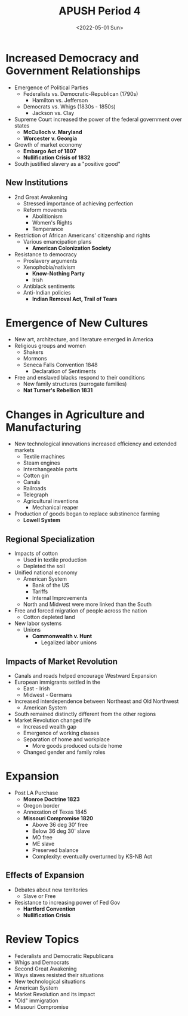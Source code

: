 #+TITLE: APUSH Period 4
#+DATE: <2022-05-01 Sun>

* Increased Democracy and Government Relationships

 * Emergence of Political Parties
   * Federalists vs. Democratic-Republican (1790s)
     * Hamilton vs. Jefferson
   * Democrats vs. Whigs (1830s - 1850s)
     * Jackson vs. Clay
 * Supreme Court increased the power of the federal government over states
   * *McCulloch v. Maryland*
   * *Worcester v. Georgia*
 * Growth of market economy
   * *Embargo Act of 1807*
   * *Nullification Crisis of 1832*
 * South justified slavery as a "positive good"

** New Institutions

 * 2nd Great Awakening
   * Stressed importance of achieving perfection
   * Reform movenets
     * Abolitionism
     * Women's Rights
     * Temperance
 * Restriction of African Americans' citizenship and rights
   * Various emancipation plans
     * *American Colonization Society*
 * Resistance to democracy
   * Proslavery arguments
   * Xenophobia/nativism
     * *Know-Nothing Party*
     * Irish
   * Antiblack sentiments
   * Anti-Indian policies
     * *Indian Removal Act, Trail of Tears*

* Emergence of New Cultures

 * New art, architecture, and literature emerged in America
 * Religious groups and women
   * Shakers
   * Mormons
   * Seneca Falls Convention 1848
     * Declaration of Sentiments
 * Free and enslaved blacks respond to their conditions
   * New family structures (surrogate families)
   * *Nat Turner's Rebellion 1831*

* Changes in Agriculture and Manufacturing

 * New technological innovations increased efficiency and extended markets
   * Textile machines
   * Steam engines
   * Interchangeable parts
   * Cotton gin
   * Canals
   * Railroads
   * Telegraph
   * Agricultural inventions
     * Mechanical reaper
 * Production of goods began to replace substinence farming
   * *Lowell System*

** Regional Specialization

 * Impacts of cotton
   * Used in textile production
   * Depleted the soil
 * Unified national economy
   * American System
     * Bank of the US
     * Tariffs
     * Internal Improvements
   * North and Midwest were more linked than the South
 * Free and forced migration of people across the nation
   * Cotton depleted land
 * New labor systems
   * Unions
     * *Commonwealth v. Hunt*
       * Legalized labor unions

** Impacts of Market Revolution

 * Canals and roads helped encourage Westward Expansion
 * European immigrants settled in the
   * East - Irish
   * Midwest - Germans
 * Increased interdependence between Northeast and Old Northwest
   * American System
 * South remained distinctly different from the other regions
 * Market Revolution changed life
   * Increased wealth gap
   * Emergence of working classes
   * Separation of home and workplace
     * More goods produced outside home
   * Changed gender and family roles

* Expansion

 * Post LA Purchase
   * *Monroe Doctrine 1823*
   * Oregon border
   * Annexation of Texas 1845
   * *Missouri Compromise 1820*
     * Above 36 deg 30' free
     * Below 36 deg 30' slave
     * MO free
     * ME slave
     * Preserved balance
     * Complexity: eventually overturned by KS-NB Act

** Effects of Expansion

 * Debates about new territories
   * Slave or Free
 * Resistance to increasing power of Fed Gov
   * *Hartford Convention*
   * *Nullification Crisis*

* Review Topics

 * Federalists and Democratic Republicans
 * Whigs and Democrats
 * Second Great Awakening
 * Ways slaves resisted their situations
 * New technological situations
 * American System
 * Market Revolution and its impact
 * "Old" immigration
 * Missouri Compromise
